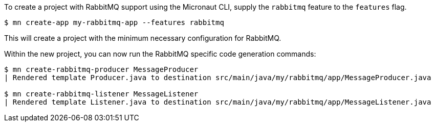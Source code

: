 To create a project with RabbitMQ support using the Micronaut CLI, supply the `rabbitmq` feature to the `features` flag.

----
$ mn create-app my-rabbitmq-app --features rabbitmq
----

This will create a project with the minimum necessary configuration for RabbitMQ.

Within the new project, you can now run the RabbitMQ specific code generation commands:

----
$ mn create-rabbitmq-producer MessageProducer
| Rendered template Producer.java to destination src/main/java/my/rabbitmq/app/MessageProducer.java

$ mn create-rabbitmq-listener MessageListener
| Rendered template Listener.java to destination src/main/java/my/rabbitmq/app/MessageListener.java
----

